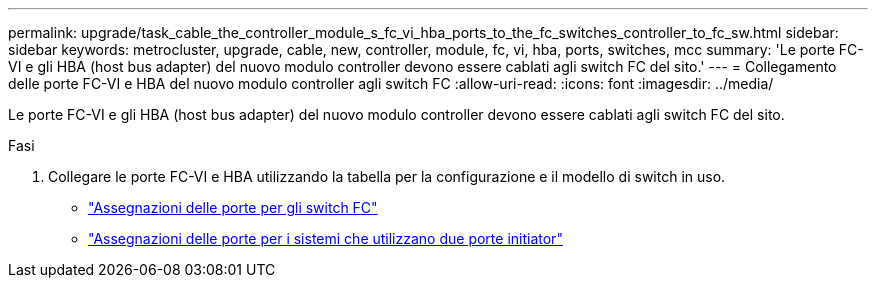 ---
permalink: upgrade/task_cable_the_controller_module_s_fc_vi_hba_ports_to_the_fc_switches_controller_to_fc_sw.html 
sidebar: sidebar 
keywords: metrocluster, upgrade, cable, new, controller, module, fc, vi, hba, ports, switches, mcc 
summary: 'Le porte FC-VI e gli HBA (host bus adapter) del nuovo modulo controller devono essere cablati agli switch FC del sito.' 
---
= Collegamento delle porte FC-VI e HBA del nuovo modulo controller agli switch FC
:allow-uri-read: 
:icons: font
:imagesdir: ../media/


[role="lead"]
Le porte FC-VI e gli HBA (host bus adapter) del nuovo modulo controller devono essere cablati agli switch FC del sito.

.Fasi
. Collegare le porte FC-VI e HBA utilizzando la tabella per la configurazione e il modello di switch in uso.
+
** link:../install-fc/concept_port_assignments_for_fc_switches_when_using_ontap_9_1_and_later.html["Assegnazioni delle porte per gli switch FC"]
** link:../install-fc/concept_port_assignments_for_systems_using_two_initiator_ports.html["Assegnazioni delle porte per i sistemi che utilizzano due porte initiator"]




